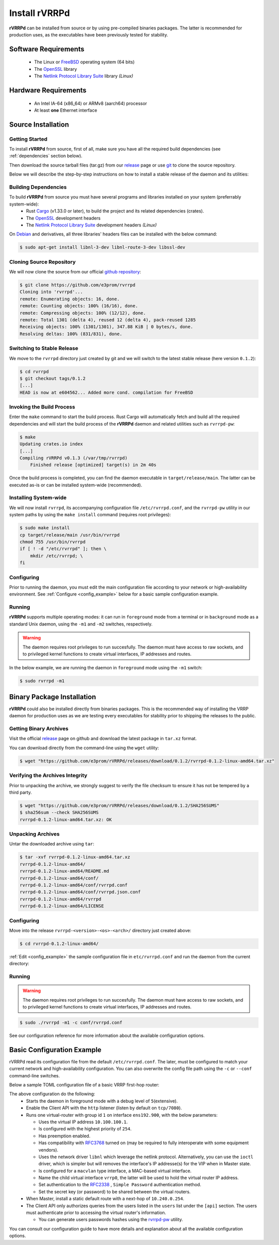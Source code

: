 .. _installation:

Install rVRRPd
==============

**rVRRPd** can be installed from source or by using pre-compiled binaries
packages. The latter is recommended for production uses, as the executables
have been previously tested for stability.

.. _requirements:

Software Requirements
---------------------
  * The Linux or `FreeBSD <https://www.freebsd.org>`_ operating system (64 bits)
  * The `OpenSSL <https://www.openssl.org/>`_ library
  * The `Netlink Protocol Library Suite <https://www.infradead.org/~tgr/libnl/>`_ library *(Linux)*

Hardware Requirements
---------------------
  * An Intel IA-64 (x86_64) or ARMv8 (aarch64) processor
  * At least **one** Ethernet interface

Source Installation
-------------------
Getting Started
^^^^^^^^^^^^^^^
To install **rVRRPd** from source, first of all, make sure you have all the
required build dependencies (see :ref:`dependencies` section below).

Then download the source tarball files (tar.gz) from our `release <https://github.com/e3prom/rVRRPd/releases>`_ page
or use `git <https://git-scm.com/>`_ to clone the source repository.

Below we will describe the step-by-step instructions on how to install
a stable release of the daemon and its utilities:

.. _dependencies:

Building Dependencies
^^^^^^^^^^^^^^^^^^^^^
To build **rVRRPd** from source you must have several programs and libraries installed on your system (preferrably system-wide):
 * Rust `Cargo <https://doc.rust-lang.org/cargo/getting-started/installation.html>`_ (v1.33.0 or later), \
   to build the project and its related dependencies (crates).
 * The `OpenSSL <https://www.openssl.org/>`_ development headers
 * The `Netlink Protocol Library Suite <https://www.infradead.org/~tgr/libnl/>`_ development headers *(Linux)*

On `Debian <https://www.debian.org>`_ and derivatives, all three libraries' headers files can be installed with the below command:

.. code-block:: console

    $ sudo apt-get install libnl-3-dev libnl-route-3-dev libssl-dev

Cloning Source Repository
^^^^^^^^^^^^^^^^^^^^^^^^^
We will now clone the source from our official `github repository <https://github.com/e3prom/rVRRPd>`_:

.. code-block:: console

    $ git clone https://github.com/e3prom/rvrrpd
    Cloning into 'rvrrpd'...
    remote: Enumerating objects: 16, done.
    remote: Counting objects: 100% (16/16), done.
    remote: Compressing objects: 100% (12/12), done.
    remote: Total 1301 (delta 4), reused 12 (delta 4), pack-reused 1285
    Receiving objects: 100% (1301/1301), 347.88 KiB | 0 bytes/s, done.
    Resolving deltas: 100% (831/831), done.

Switching to Stable Release
^^^^^^^^^^^^^^^^^^^^^^^^^^^
We move to the ``rvrrpd`` directory just created by git and we will
switch to the latest stable release (here version ``0.1.2``):

.. code-block:: console

    $ cd rvrrpd
    $ git checkout tags/0.1.2
    [...]
    HEAD is now at e604562... Added more cond. compilation for FreeBSD

Invoking the Build Process
^^^^^^^^^^^^^^^^^^^^^^^^^^
Enter the ``make`` command to start the build process.
Rust Cargo will automatically fetch and build all the required dependencies and
will start the build process of the **rVRRPd** daemon and related utilities
such as ``rvrrpd-pw``:

.. code-block:: console

    $ make
    Updating crates.io index
    [...]
    Compiling rVRRPd v0.1.3 (/var/tmp/rvrrpd)
        Finished release [optimized] target(s) in 2m 40s


Once the build process is completed, you can find the daemon executable
in ``target/release/main``. The latter can be executed as-is or can be
installed system-wide (recommended).

Installing System-wide
^^^^^^^^^^^^^^^^^^^^^^
We will now install ``rvrrpd``, its accompanying configuration file
``/etc/rvrrpd.conf``, and the ``rvrrpd-pw`` utility in our system
paths by using the ``make install`` command (requires root privileges):

.. code-block:: console

    $ sudo make install
    cp target/release/main /usr/bin/rvrrpd
    chmod 755 /usr/bin/rvrrpd
    if [ ! -d "/etc/rvrrpd" ]; then \
        mkdir /etc/rvrrpd; \
    fi

Configuring
^^^^^^^^^^^
Prior to running the daemon, you must edit the main configuration file
according to your network or high-availability environment. See
:ref:`Configure <config_example>` below for a basic sample configuration
example.

Running
^^^^^^^
**rVRRPd** supports multiple operating modes: it can run in ``foreground``
mode from a terminal or in ``background`` mode as a standard Unix daemon,
using the ``-m1`` and ``-m2`` switches, respectively.

.. warning::

  The daemon requires root privileges to run succesfully. The daemon must
  have access to raw sockets, and to privileged kernel functions to create
  virtual interfaces, IP addresses and routes.

In the below example, we are running the daemon in ``foreground`` mode
using the ``-m1`` switch:

.. code-block:: console

    $ sudo rvrrpd -m1


Binary Package Installation
---------------------------
**rVRRPd** could also be installed directly from binaries packages.
This is the recommended way of installing the VRRP daemon for production uses
as we are testing every executables for stability prior to shipping the
releases to the public.

Getting Binary Archives
^^^^^^^^^^^^^^^^^^^^^^^
Visit the official `release <https://github.com/e3prom/rVRRPd/releases>`_ page on github and download
the latest package in ``tar.xz`` format.

You can download directly from the command-line using the ``wget`` utility:

.. code-block:: console

    $ wget "https://github.com/e3prom/rVRRPd/releases/download/0.1.2/rvrrpd-0.1.2-linux-amd64.tar.xz"

Verifying the Archives Integrity
^^^^^^^^^^^^^^^^^^^^^^^^^^^^^^^^
Prior to unpacking the archive, we strongly suggest to verify the file checksum
to ensure it has not be tempered by a third party.

.. code-block:: console

  $ wget "https://github.com/e3prom/rVRRPd/releases/download/0.1.2/SHA256SUMS"
  $ sha256sum --check SHA256SUMS
  rvrrpd-0.1.2-linux-amd64.tar.xz: OK

Unpacking Archives
^^^^^^^^^^^^^^^^^^
Untar the downloaded archive using ``tar``:

.. code-block:: console

    $ tar -xvf rvrrpd-0.1.2-linux-amd64.tar.xz
    rvrrpd-0.1.2-linux-amd64/
    rvrrpd-0.1.2-linux-amd64/README.md
    rvrrpd-0.1.2-linux-amd64/conf/
    rvrrpd-0.1.2-linux-amd64/conf/rvrrpd.conf
    rvrrpd-0.1.2-linux-amd64/conf/rvrrpd.json.conf
    rvrrpd-0.1.2-linux-amd64/rvrrpd
    rvrrpd-0.1.2-linux-amd64/LICENSE

Configuring
^^^^^^^^^^^^
Move into the release ``rvrrpd-<version>-<os>-<arch>/`` directory just
created above:

.. code-block:: console

    $ cd rvrrpd-0.1.2-linux-amd64/

:ref:`Edit <config_example>` the sample configuration file in
``etc/rvrrpd.conf`` and run the daemon from the current directory:

Running
^^^^^^^
.. warning::

  The daemon requires root privileges to run succesfully. The daemon must
  have access to raw sockets, and to privileged kernel functions to create
  virtual interfaces, IP addresses and routes.

.. code-block:: console

    $ sudo ./rvrrpd -m1 -c conf/rvrrpd.conf

See our configuration reference for more information about the available
configuration options.


.. _config_example:

Basic Configuration Example
---------------------------
rVRRPd read its configuration file from the default ``/etc/rvrrpd.conf``.
The later, must be configured to match your current network and
high-availability configuration. You can also overwrite the config
file path using the ``-c`` or ``--conf`` command-line switches.

Below a sample TOML configuration file of a basic VRRP first-hop router:

.. code-block:: toml
  :caption: rvrrpd.conf
  :linenos:

  debug = 5
  pid = "/var/tmp/rvrrpd.pid"
  working_dir = "/var/tmp"
  main_log = "/var/tmp/rvrrpd.log"
  error_log = "/var/tmp/rvrrpd-error.log"
  client_api = "http"

  [[vrouter]]
  group = 1
  interface = "ens192.900"
  vip = "10.100.100.1"
  priority = 254
  preemption = true
  rfc3768 = true
  netdrv = "libnl"
  iftype = "macvlan"
  vifname = "vrrp0"
  auth_type = "rfc2338-simple"
  auth_secret = "thissecretnolongeris"

  [protocols]
    [[protocols.static]]
      route = "0.0.0.0"
      mask = "0.0.0.0"
      nh = "10.240.0.254"

  [api]
    tls = false
    host = "0.0.0.0:7080"
    users = [ "{{SHA256}}admin:0:1eb7ac761a1201f9:095820af..." ]

The above configuration do the following:
 * Starts the daemon in foreground mode with a debug level of ``5``\
   (extensive).
 * Enable the Client API with the ``http`` listener \
   (listen by default on ``tcp/7080``).
 * Runs one virtual-router with group id ``1`` on interface ``ens192.900``, \
   with the below parameters:

   * Uses the virtual IP address ``10.100.100.1``.
   * Is configured with the highest priority of ``254``.
   * Has preemption enabled.
   * Has compatibility with `RFC3768 <https://tools.ietf.org/html/rfc3768>`_ turned on \
     (may be required to fully interoperate with some equipment vendors).
   * Uses the network driver ``libnl`` which leverage the netlink protocol. \
     Alternatively, you can use the ``ioctl`` driver, which is simpler but
     will removes the interface's IP addresse(s) for the VIP when in Master \
     state.
   * Is configured for a ``macvlan`` type interface, \
     a MAC-based virtual interface.
   * Name the child virtual interface ``vrrp0``, the latter will be used to \
     hold the virtual router IP address.
   * Set authentication to the `RFC2338 <https://tools.ietf.org/html/rfc2338>`_ \
     , ``Simple Password`` authentication method.
   * Set the secret key (or password) to be shared between the virtual routers.
 * When Master, install a static default route with a next-hop of \
   ``10.240.0.254``.
 * The Client API only authorizes queries from the users listed in the \
   ``users`` list under the ``[api]`` section. The users must \
   authenticate prior to  accessing the virtual router's information.

   * You can generate users passwords hashes using the \
     `rvrrpd-pw <https://github.com/e3prom/rVRRPd/tree/master/utils/rvrrpd-pw>`_ utility.

You can consult our configuration guide to have more details and
explanation about all the available configuration options.
